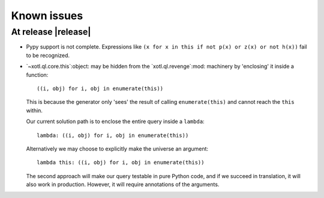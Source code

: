 ==============
 Known issues
==============

.. _known-issues-0.3.0:

At release |release|
====================

- Pypy support is not complete.  Expressions like ``(x for x in this if not
  p(x) or z(x) or not h(x))`` fail to be recognized.


- `~xotl.ql.core.this`:object: may be hidden from the `xotl.ql.revenge`:mod:
  machinery by 'enclosing' it inside a function::

    ((i, obj) for i, obj in enumerate(this))

  This is because the generator only 'sees' the result of calling
  ``enumerate(this)`` and cannot reach the ``this`` within.

  Our current solution path is to enclose the entire query inside a
  ``lambda``::

    lambda: ((i, obj) for i, obj in enumerate(this))


  Alternatively we may choose to explicitly make the universe an argument::

    lambda this: ((i, obj) for i, obj in enumerate(this))


  The second approach will make our query testable in pure Python code, and if
  we succeed in translation, it will also work in production.  However, it
  will require annotations of the arguments.
